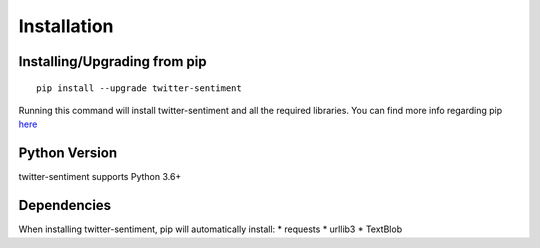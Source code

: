 ============
Installation
============

Installing/Upgrading from pip
-----------------------------
::

    pip install --upgrade twitter-sentiment

Running this command will install twitter-sentiment and all the required libraries. You can find more info regarding pip `here <https://pip.pypa.io/en/stable/>`_

Python Version
--------------
twitter-sentiment supports Python 3.6+

Dependencies
------------
When installing twitter-sentiment, pip will automatically install:
* requests
* urllib3
* TextBlob 
